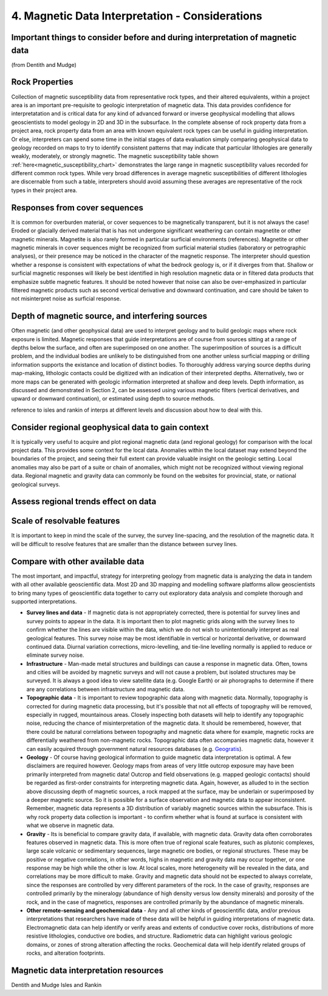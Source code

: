 .. _interp:

4. Magnetic Data Interpretation - Considerations
================================================

Important things to consider before and during interpretation of magnetic data
------------------------------------------------------------------------------

(from Dentith and Mudge)

Rock Properties
---------------

Collection of magnetic susceptibility data from representative rock types, and their altered equivalents, within a project area is an important pre-requisite to geologic interpretation of magnetic data. This data provides confidence for interpretatation and is critical data for any kind of advanced forward or inverse geophysical modelling that allows geoscientists to model geology in 2D and 3D in the subsurface. In the complete absense of rock property data from a project area, rock property data from an area with known equivalent rock types can be useful in guiding interpretation. Or else, interpreters can spend some time in the initial stages of data evaluation simply comparing geophysical data to geology recorded on maps to try to identify consistent patterns that may indicate that particular lithologies are generally weakly, moderately, or strongly magnetic. The magnetic susceptibility table shown :ref:`here<magnetic_susceptibility_chart>` demonstrates the large range in magnetic susceptibility values recorded for different common rock types. While very broad differences in average magnetic susceptibilities of different lithologies are discernable from such a table, interpreters should avoid assuming these averages are representative of the rock types in their project area.  


Responses from cover sequences
------------------------------

It is common for overburden material, or cover sequences to be magnetically transparent, but it is not always the case! Eroded or glacially derived material that is has not undergone significant weathering can contain magnetite or other magnetic minerals. Magnetite is also rarely formed in particular surficial environments (references). Magnetite or other magnetic minerals in cover sequences might be recognized from surficial material studies (laboratory or petrographic analyses), or their presence may be noticed in the character of the magnetic response. The interpreter should question whether a response is consistent with expectations of what the bedrock geology is, or if it diverges from that. Shallow or surficial magnetic responses will likely be best identified in high resolution magnetic data or in filtered data products that emphasize subtle magnetic features. It should be noted however that noise can also be over-emphasized in particular filtered magnetic products such as second vertical derivative and downward continuation, and care should be taken to not misinterpret noise as surficial response.     


Depth of magnetic source, and interfering sources
-------------------------------------------------

Often magnetic (and other geophysical data) are used to interpret geology and to build geologic maps where rock exposure is limited. Magnetic responses that guide interpretations are of course from sources sitting at a range of depths below the surface, and often are superimposed on one another. The superimposition of sources is a difficult problem, and the individual bodies are unlikely to be distinguished from one another unless surficial mapping or drilling information supports the existance and location of distinct bodies. To thoroughly address varying source depths during map-making, lithologic contacts could be digitized with an indication of their interpreted depths. Alternatively, two or more maps can be generated with geologic information interpreted at shallow and deep levels. Depth information, as discussed and demonstrated in Section 2, can be assessed using various magnetic filters (vertical derivatives, and upward or downward continuation), or estimated using depth to source methods.    

reference to isles and rankin of interps at different levels and discussion about how to deal with this.  


Consider regional geophysical data to gain context
--------------------------------------------------

It is typically very useful to acquire and plot regional magnetic data (and regional geology) for comparison with the local project data. This provides some context for the local data. Anomalies within the local dataset may extend beyond the boundaries of the project, and seeing their full extent can provide valuable insight on the geologic setting. Local anomalies may also be part of a suite or chain of anomalies, which might not be recognized without viewing regional data. Regional magnetic and gravity data can commonly be found on the websites for provincial, state, or national geological surveys.   


Assess regional trends effect on data
-------------------------------------



Scale of resolvable features
----------------------------

It is important to keep in mind the scale of the survey, the survey line-spacing, and the resolution of the magnetic data. It will be difficult to resolve features that are smaller than the distance between survey lines. 



Compare with other available data
---------------------------------

The most important, and impactful, strategy for interpreting geology from magnetic data is analyzing the data in tandem with all other available geoscientific data. Most 2D and 3D mapping and modelling software platforms allow geoscientists to bring many types of geoscientific data together to carry out exploratory data analysis and complete thorough and supported interpretations.


+ **Survey lines and data** - If magnetic data is not appropriately corrected, there is potential for survey lines and survey points to appear in the data. It is important then to plot magnetic grids along with the survey lines to confirm whether the lines are visible within the data, which we do not wish to unintentionally interpret as real geological features. This survey noise may be most identifiable in vertical or horizontal derivative, or downward continued data. Diurnal variation corrections, micro-levelling, and tie-line levelling normally is applied to reduce or eliminate survey noise. 


+ **Infrastructure** - Man-made metal structures and buildings can cause a response in magnetic data. Often, towns and cities will be avoided by magnetic surveys and will not cause a problem, but isolated structures may be surveyed. It is always a good idea to view satellite data (e.g. Google Earth) or air phorographs to determine if there are any correlations between infrastructure and magnetic data.


+ **Topographic data** - It is important to review topographic data along with magnetic data. Normally, topography is corrected for during magnetic data processing, but it's possible that not all effects of topography will be removed, especially in rugged, mountainous areas. Closely inspecting both datasets will help to identify any topographic noise, reducing the chance of misinterpretation of the magnetic data. It should be remembered, however, that there could be natural correlations between topography and magnetic data where for example, magnetic rocks are differentially weathered from non-magnetic rocks. Topographic data often accompanies magnetic data, however it can easily acquired through government natural resources databases (e.g. `Geogratis`_). 


+ **Geology** - Of course having geological information to guide magnetic data interpretation is optimal. A few disclaimers are required however. Geology maps from areas of very little outcrop exposure may have been primarily interpreted from magnetic data! Outcrop and field observations (e.g. mapped geologic contacts) should be regarded as first-order constraints for interpreting magnetic data. Again, however, as alluded to in the section above discussing depth of magnetic sources, a rock mapped at the surface, may be underlain or superimposed by a deeper magnetic source. So it is possible for a surface observation and magnetic data to appear inconsistent. Remember, magnetic data represents a 3D distribution of variably magnetic sources within the subsurface. This is why rock property data collection is important - to confirm whether what is found at surface is consistent with what we observe in magnetic data.  


+ **Gravity** - Its is beneficial to compare gravity data, if available, with magnetic data. Gravity data often corroborates features observed in magnetic data. This is more often true of regional scale features, such as plutonic complexes, large scale volcanic or sedimentary sequences, large magnetic ore bodies, or regional structures. These may be positive or negative correlations, in other words, highs in magnetic and gravity data may occur together, or one response may be high while the other is low. At local scales, more heterogeneity will be revealed in the data, and correlations may be more difficult to make. Gravity and magnetic data should not be expected to always correlate, since the responses are controlled by very different parameters of the rock. In the case of gravity, responses are controlled primarily by the mineralogy (abundance of high density versus low density minerals) and porosity of the rock, and in the case of magnetics, responses are controlled primarily by the abundance of magnetic minerals.       


+ **Other remote-sensing and geochemical data** - Any and all other kinds of geoscientific data, and/or previous interpretations that researchers have made of these data will be helpful in guiding interpretations of magnetic data. Electromagnetic data can help identify or verify areas and extents of conductive cover rocks, distributions of more resistive lithologies, conductive ore bodies, and structure. Radiometric data can highlight various geologic domains, or zones of strong alteration affecting the rocks. Geochemical data will help identify related groups of rocks, and alteration footprints.







Magnetic data interpretation resources 
--------------------------------------

Dentith and Mudge
Isles and Rankin

.. links

.. _GeoGratis: http://geogratis.cgdi.gc.ca/